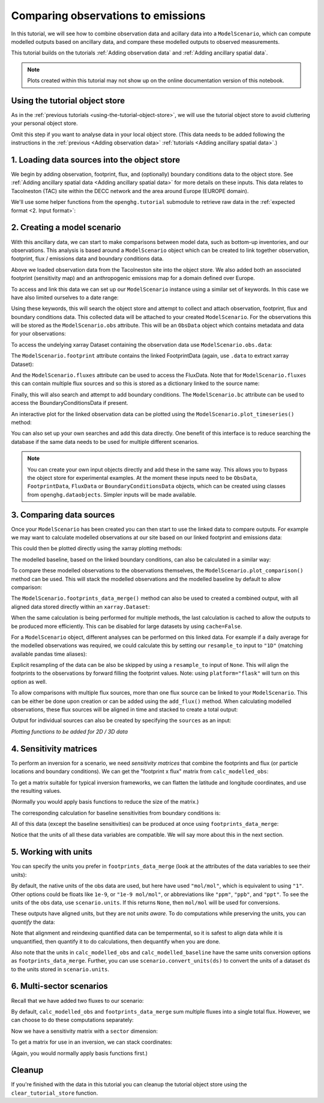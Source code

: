 Comparing observations to emissions
===================================

In this tutorial, we will see how to combine observation data and
acillary data into a ``ModelScenario``, which can compute modelled
outputs based on ancillary data, and compare these modelled outputs
to observed measurements.

This tutorial builds on the tutorials :ref:`Adding observation data`
and :ref:`Adding ancillary spatial data`.

.. note::
   Plots created within this tutorial may not show up on the
   online documentation version of this notebook.

Using the tutorial object store
-------------------------------

As in the :ref:`previous tutorials <using-the-tutorial-object-store>`,
we will use the tutorial object store to avoid cluttering your personal
object store.

.. jupyter-execute::

    from openghg.tutorial import use_tutorial_store

    use_tutorial_store()

Omit this step if you want to analyse data in your local object store.
(This data needs to be added following the instructions in the
:ref:`previous <Adding observation data>` :ref:`tutorials <Adding ancillary spatial data>`.)


1. Loading data sources into the object store
---------------------------------------------

We begin by adding observation, footprint, flux, and (optionally)
boundary conditions data to the object store.
See :ref:`Adding ancillary spatial data <Adding ancillary spatial data>` for more details
on these inputs.
This data relates to Tacolneston (TAC) site within the DECC
network and the area around Europe (EUROPE domain).

We'll use some helper functions from the ``openghg.tutorial`` submodule
to retrieve raw data in the :ref:`expected format <2. Input format>`:

.. jupyter-execute::

    from openghg.tutorial import populate_surface_data, populate_footprint_inert, populate_flux_ch4, populate_bc_ch4

.. jupyter-execute::
    :hide-output:

    populate_surface_data()

    populate_footprint_inert()

    populate_flux_ch4()

    populate_bc_ch4()

2. Creating a model scenario
----------------------------

With this ancillary data, we can start to make comparisons between model
data, such as bottom-up inventories, and our observations. This analysis
is based around a ``ModelScenario`` object which can be created to link
together observation, footprint, flux / emissions data and boundary conditions
data.

Above we loaded observation data from the Tacolneston site into the
object store. We also added both an associated footprint (sensitivity map)
and an anthropogenic emissions map for a domain defined over Europe.

To access and link this data we can set up our ``ModelScenario``
instance using a similar set of keywords. In this case we have also
limited ourselves to a date range:

.. jupyter-execute::

    from openghg.analyse import ModelScenario

    species="ch4"
    site="tac"
    domain="EUROPE"
    height="100m"
    source_waste = "waste"
    start_date = "2016-07-01"
    end_date = "2016-08-01"

    scenario = ModelScenario(site=site,
                             inlet=height,
                             domain=domain,
                             species=species,
                             source=source_waste,
                             start_date=start_date,
                             end_date=end_date)

Using these keywords, this will search the object store and attempt to
collect and attach observation, footprint, flux and boundary conditions
data. This collected data will be attached to your created
``ModelScenario``. For the observations this will be stored as the
``ModelScenario.obs`` attribute. This will be an ``ObsData`` object
which contains metadata and data for your observations:

.. jupyter-execute::

    scenario.obs

To access the undelying xarray Dataset containing the observation data
use ``ModelScenario.obs.data``:

.. jupyter-execute::

    scenario.obs.data

The ``ModelScenario.footprint`` attribute contains the linked
FootprintData (again, use ``.data`` to extract xarray Dataset):

.. jupyter-execute::

    scenario.footprint

And the ``ModelScenario.fluxes`` attribute can be used to access the
FluxData. Note that for ``ModelScenario.fluxes`` this can contain
multiple flux sources and so this is stored as a dictionary linked to
the source name:

.. jupyter-execute::

    scenario.fluxes

Finally, this will also search and attempt to add boundary conditions.
The ``ModelScenario.bc`` attribute can be used to access the
BoundaryConditionsData if present.

.. jupyter-execute::

    scenario.bc

.. jupyter-execute::

    scenario.bc.data.attrs

An interactive plot for the linked observation data can be plotted using
the ``ModelScenario.plot_timeseries()`` method:

.. jupyter-execute::

    scenario.plot_timeseries()

You can also set up your own searches and add this data directly.
One benefit of this interface is to reduce searching the database if the
same data needs to be used for multiple different scenarios.

.. jupyter-execute::

    from openghg.retrieve import get_obs_surface, get_footprint, get_flux, get_bc

    # Extract obs results from object store
    obs_results = get_obs_surface(site=site,
                                  species=species,
                                  inlet=height,
                                  start_date="2016-07-01",
                                  end_date="2016-08-01")

    # Extract footprint results from object store
    footprint_results = get_footprint(site=site,
                                      domain=domain,
                                      height=height,
                                      start_date="2016-07-01",
                                      end_date="2016-08-01")

    # Extract flux results from object store
    flux_results = get_flux(species=species,
                            domain=domain,
                            source=source_waste,
                            start_date="2016-01-01",
                            end_date="2016-12-31")

    # Extract specific boundary conditions from the object store
    bc_results = get_bc(species=species,
                        domain=domain,
                        bc_input="CAMS",
                        start_date="2016-07-01",
                        end_date="2016-08-01")

.. jupyter-execute::

    scenario_direct = ModelScenario(obs=obs_results, footprint=footprint_results, flux=flux_results, bc=bc_results)

.. note::

   You can create your own input objects directly and add these in the
   same way. This allows you to bypass the object store for experimental
   examples. At the moment these inputs need to be ``ObsData``,
   ``FootprintData``, ``FluxData`` or ``BoundaryConditionsData`` objects,
   which can be created using classes from ``openghg.dataobjects``.
   Simpler inputs will be made available.


3. Comparing data sources
-------------------------

Once your ``ModelScenario`` has been created you can then start to use
the linked data to compare outputs. For example we may want to calculate
modelled observations at our site based on our linked footprint and
emissions data:

.. jupyter-execute::

    modelled_observations = scenario.calc_modelled_obs()

This could then be plotted directly using the xarray plotting methods:

.. jupyter-execute::

    modelled_observations.mf_mod.plot()  # Can plot using xarray plotting methods

The modelled baseline, based on the linked boundary conditions, can also
be calculated in a similar way:

.. jupyter-execute::

    modelled_baseline = scenario.calc_modelled_baseline()
    modelled_baseline.bc_mod.plot()  # Can plot using xarray plotting methods

To compare these modelled observations to the observations
themselves, the ``ModelScenario.plot_comparison()`` method can be used.
This will stack the modelled observations and the modelled baseline by
default to allow comparison:

.. jupyter-execute::

    scenario.plot_comparison()

The ``ModelScenario.footprints_data_merge()`` method can also be used to
created a combined output, with all aligned data stored directly within
an ``xarray.Dataset``:

.. jupyter-execute::

    combined_dataset = scenario.footprints_data_merge()
    combined_dataset

When the same calculation is being performed for multiple methods, the
last calculation is cached to allow the outputs to be produced more
efficiently. This can be disabled for large datasets by using
``cache=False``.

For a ``ModelScenario`` object, different analyses can be performed on
this linked data. For example if a daily average for the modelled
observations was required, we could calculate this by setting our
``resample_to`` input to ``"1D"`` (matching available pandas time
aliases):

.. jupyter-execute::

    modelled_observations_daily = scenario.calc_modelled_obs(resample_to="1D")
    modelled_observations_daily.mf_mod.plot()

Explicit resampling of the data can be also be skipped by using a ``resample_to`` input
of ``None``. This will align the footprints to the observations by forward filling the
footprint values. Note: using ``platform="flask"`` will turn on this option as well.

.. jupyter-execute::

    modelled_observations_align = scenario.calc_modelled_obs(resample_to=None)
    modelled_observations_align.mf_mod.plot()

To allow comparisons with multiple flux sources, more than one flux
source can be linked to your ``ModelScenario``. This can be either be
done upon creation or can be added using the ``add_flux()`` method. When
calculating modelled observations, these flux sources will be aligned in
time and stacked to create a total output:

.. jupyter-execute::

    scenario.add_flux(species=species, domain=domain, source="energyprod")

.. jupyter-execute::

    scenario.plot_comparison()

Output for individual sources can also be created by specifying the
``sources`` as an input:

.. jupyter-execute::

    # Included recalculate option to ensure this is updated from cached data.
    modelled_obs_energyprod = scenario.calc_modelled_obs(sources="energyprod", recalculate=True)
    modelled_obs_energyprod.mf_mod.plot()

*Plotting functions to be added for 2D / 3D data*


4. Sensitivity matrices
-----------------------

To perform an inversion for a scenario, we need `sensitivity matrices` that combine the footprints and flux (or particle locations and boundary conditions).
We can get the "footprint x flux" matrix from ``calc_modelled_obs``:

.. jupyter-execute::

   # use the output_fp_x_flux option, which stores the result in the fp_x_flux data variable
   # we are recalculating to avoid using cached data
   fp_x_flux = scenario.calc_modelled_obs(output_fp_x_flux=True, recalculate=True).fp_x_flux
   fp_x_flux

To get a matrix suitable for typical inversion frameworks, we can flatten the latitude and longitude coordinates, and use the resulting values.

.. jupyter-input::

   h = fp_x_flux.stack(latlon=["lat", "lon"]).values

(Normally you would apply basis functions to reduce the size of the matrix.)


The corresponding calculation for baseline sensitivities from boundary conditions is:

.. jupyter-execute::

   from openghg.analyse._modelled_baseline import baseline_sensitivities

   bc_sensitivity = scenario.calc_modelled_baseline(output_sensitivity=True)
   bc_sensitivity

All of this data (except the baseline sensitivities) can be produced at once using ``footprints_data_merge``:

.. jupyter-execute::

   combined_data = scenario.footprints_data_merge(calc_fp_x_flux=True,
                                                  calc_bc_sensitivity=True,
                                                  recalculate=True)
   data_vars = ["mf", "mf_mod", "bc_mod", "fp_x_flux"] + [f"bc_{d}" for d in "nesw"]
   combined_data[data_vars]

Notice that the units of all these data variables are compatible. We will say more about this in the next section.

5. Working with units
---------------------

You can specify the units you prefer in ``footprints_data_merge`` (look at the attributes of the data variables to see their units):

.. jupyter-execute::

   combined_data = scenario.footprints_data_merge(calc_fp_x_flux=True,
                                                  calc_bc_sensitivity=True,
                                                  recalculate=True,
                                                  output_units="mol/mol")
   data_vars = ["mf", "mf_mod", "bc_mod", "fp_x_flux"] + [f"bc_{d}" for d in "nesw"]
   combined_data[data_vars]

By default, the native units of the obs data are used, but here have used ``"mol/mol"``, which is equivalent to using ``"1"``.
Other options could be floats like ``1e-9``, or ``"1e-9 mol/mol"``, or abbreviations like ``"ppm"``, ``"ppb"``, and ``"ppt"``.
To see the units of the obs data, use ``scenario.units``. If this returns ``None``, then ``mol/mol`` will be used for conversions.

These outputs have aligned units, but they are not `units aware`. To do computations while preserving the units, you can `quantify` the data:

.. jupyter-execute::

   mf1 = combined_data.mf.pint.quantify()
   mf2 = combined_data.mf.pint.quantify().pint.to("ppb")

   # the values are very different
   print(mf1.mean().values, mf2.mean().values)

   # because we have quantified the DataArrays, summing them will automatically align the units
   (mf1 + mf2).pint.to("ppb").mean().values

Note that alignment and reindexing quantified data can be tempermental, so it is safest to align data while it is unquantified, then quantify it to do calculations, then dequantify when you are done.

Also note that the units in ``calc_modelled_obs`` and ``calc_modelled_baseline`` have the same units conversion options as ``footprints_data_merge``.
Further, you can use ``scenario.convert_units(ds)`` to convert the units of a dataset ``ds`` to the units stored in ``scenario.units``.

6. Multi-sector scenarios
-------------------------

Recall that we have added two fluxes to our scenario:

.. jupyter-execute::

   scenario.fluxes

By default, ``calc_modelled_obs`` and ``footprints_data_merge`` sum multiple fluxes into a single total flux.
However, we can choose to do these computations separately:

.. jupyter-execute::

   mod_obs_sectoral = scenario.calc_modelled_obs(output_fp_x_flux=True, split_by_sectors=True, recalculate=True)

   mod_obs_sectoral

Now we have a sensitivity matrix with a ``sector`` dimension:

.. jupyter-execute::

   fp_x_flux_sectoral = mod_obs_sectoral.fp_x_flux_sectoral
   fp_x_flux_sectoral

To get a matrix for use in an inversion, we can stack coordinates:

.. jupyter-input::

   h = fp_x_flux_sectoral.stack(latlonsec=["lat", "lon", "sector"]).values

(Again, you would normally apply basis functions first.)

Cleanup
-------

If you're finished with the data in this tutorial you can cleanup the
tutorial object store using the ``clear_tutorial_store`` function.

.. jupyter-execute::

    from openghg.tutorial import clear_tutorial_store

.. jupyter-execute::

    clear_tutorial_store()
